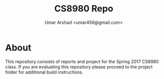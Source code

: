#+TITLE: CS8980 Repo
#+AUTHOR: Umar Arshad <umar456@gmail.com>

* About

This repository consists of reports and project for the Spring 2017 CS8980
class. If you are evaluating this repository please proceed to the project
folder for additional build instructions.
